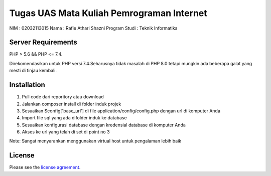 ###################
Tugas UAS Mata Kuliah Pemrograman Internet
###################
NIM  					: 02032113015
Nama 					: Rafie Athari Shazni
Program Studi : Teknik Informatika

*******************
Server Requirements
*******************

PHP > 5.6 && PHP <= 7.4.

Direkomendasikan untuk PHP versi 7.4.Seharusnya tidak masalah di PHP 8.0 tetapi mungkin ada beberapa galat yang mesti di tinjau kembali.

************
Installation
************

1. Pull code dari reporitory atau download
2. Jalankan composer install di folder induk projek
3. Sesuaikan $config['base_url'] di file application/config/config.php dengan url di komputer Anda
4. Import file sql yang ada difolder induk ke database
5. Sesuaikan konfigurasi database dengan kredensial database di komputer Anda
6. Akses ke url yang telah di set di point no 3

Note: Sangat menyarankan menggunakan virtual host untuk pengalaman lebih baik

*******
License
*******

Please see the `license
agreement <https://github.com/bcit-ci/CodeIgniter/blob/develop/user_guide_src/source/license.rst>`_.
